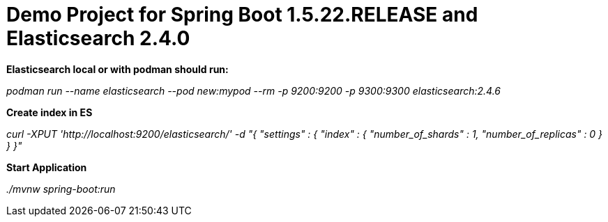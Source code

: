 = Demo Project for Spring Boot 1.5.22.RELEASE and Elasticsearch 2.4.0

*Elasticsearch local or with podman should run:*

_podman run --name elasticsearch --pod new:mypod --rm -p 9200:9200 -p 9300:9300 elasticsearch:2.4.6_

*Create index in ES*

_curl -XPUT 'http://localhost:9200/elasticsearch/' -d "{
"settings" : {
"index" : {
"number_of_shards" : 1, "number_of_replicas" : 0 } } }"_

*Start Application*

_./mvnw spring-boot:run_
